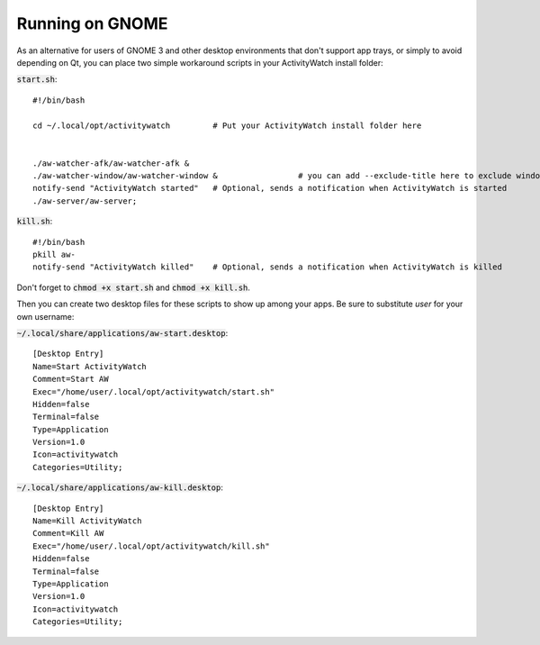 Running on GNOME
================

As an alternative for users of GNOME 3 and other desktop environments that don't support app trays, or simply to avoid depending on Qt, you can place two simple workaround scripts in your ActivityWatch install folder:

:code:`start.sh`:
::

  #!/bin/bash

  cd ~/.local/opt/activitywatch         # Put your ActivityWatch install folder here


  ./aw-watcher-afk/aw-watcher-afk &
  ./aw-watcher-window/aw-watcher-window &                 # you can add --exclude-title here to exclude window title tracking for this session only
  notify-send "ActivityWatch started"   # Optional, sends a notification when ActivityWatch is started
  ./aw-server/aw-server;



:code:`kill.sh`:
::

  #!/bin/bash
  pkill aw-
  notify-send "ActivityWatch killed"    # Optional, sends a notification when ActivityWatch is killed


Don't forget to :code:`chmod +x start.sh` and :code:`chmod +x kill.sh`.

Then you can create two desktop files for these scripts to show up among your apps. Be sure to substitute `user` for your own username:

:code:`~/.local/share/applications/aw-start.desktop`:
::

  [Desktop Entry]
  Name=Start ActivityWatch
  Comment=Start AW
  Exec="/home/user/.local/opt/activitywatch/start.sh"
  Hidden=false
  Terminal=false
  Type=Application
  Version=1.0
  Icon=activitywatch
  Categories=Utility;


:code:`~/.local/share/applications/aw-kill.desktop`:
::

  [Desktop Entry]
  Name=Kill ActivityWatch
  Comment=Kill AW
  Exec="/home/user/.local/opt/activitywatch/kill.sh"
  Hidden=false
  Terminal=false
  Type=Application
  Version=1.0
  Icon=activitywatch
  Categories=Utility;
